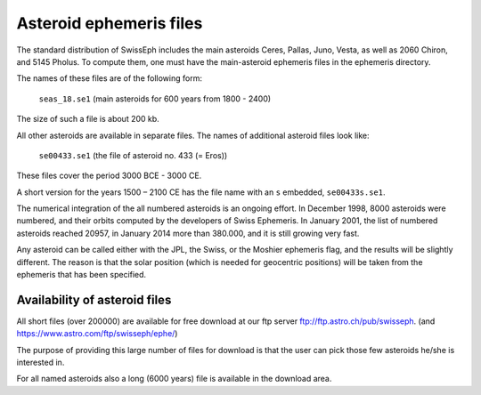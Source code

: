 ========================
Asteroid ephemeris files
========================

The standard distribution of SwissEph includes the main asteroids Ceres,
Pallas, Juno, Vesta, as well as 2060 Chiron, and 5145 Pholus. To compute them,
one must have the main-asteroid ephemeris files in the ephemeris directory.

The names of these files are of the following form:

    ``seas_18.se1`` (main asteroids for 600 years from 1800 - 2400)

The size of such a file is about 200 kb.

All other asteroids are available in separate files. The names of additional
asteroid files look like:

    ``se00433.se1`` (the file of asteroid no. 433 (= Eros))

These files cover the period 3000 BCE - 3000 CE.

A short version for the years 1500 – 2100 CE has the file name with an ``s``
embedded, ``se00433s.se1``.

The numerical integration of the all numbered asteroids is an ongoing effort.
In December 1998, 8000 asteroids were numbered, and their orbits computed by
the developers of Swiss Ephemeris. In January 2001, the list of numbered
asteroids reached 20957, in January 2014 more than 380.000, and it is still
growing very fast.

Any asteroid can be called either with the JPL, the Swiss, or the Moshier
ephemeris flag, and the results will be slightly different. The reason is that
the solar position (which is needed for geocentric positions) will be taken
from the ephemeris that has been specified.

Availability of asteroid files
------------------------------

All short files (over 200000) are available for free download at our ftp server
ftp://ftp.astro.ch/pub/swisseph. (and https://www.astro.com/ftp/swisseph/ephe/)

The purpose of providing this large number of files for download is that the
user can pick those few asteroids he/she is interested in.

For all named asteroids also a long (6000 years) file is available in the
download area.

..
